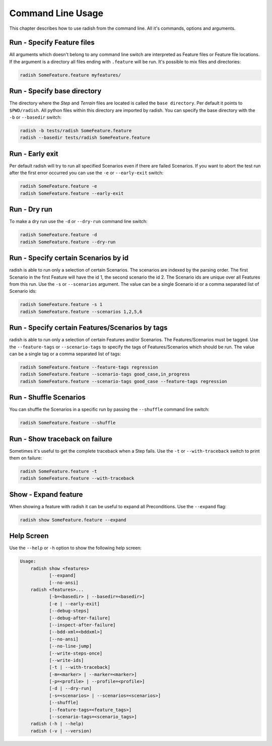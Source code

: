 Command Line Usage
==================

This chapter describes how to use radish from the command line. All it's commands, options and arguments.

Run - Specify Feature files
---------------------------

All arguments which doesn't belong to any command line switch are interpreted as Feature files or Feature file locations. If the argument is a directory all files ending with ``.feature`` will be run. It's possible to mix files and directories:

.. code:: bash

  radish SomeFeature.feature myfeatures/

Run - Specify base directory
----------------------------

The directory where the *Step* and *Terrain* files are located is called the ``base directory``.
Per default it points to ``$PWD/radish``. All python files within this directory are imported by radish. You can specify the base directory with the ``-b`` or ``--basedir`` switch:

.. code:: bash

  radish -b tests/radish SomeFeature.feature
  radish --basedir tests/radish SomeFeature.feature

Run - Early exit
----------------

Per default radish will try to run all specified Scenarios even if there are failed Scenarios. If you want to abort the test run after the first error occurred you can use the ``-e`` or ``--early-exit`` switch:

.. code:: bash

  radish SomeFeature.feature -e
  radish SomeFeature.feature --early-exit

Run - Dry run
-------------

To make a dry run use the ``-d`` or ``--dry-run`` command line switch:

.. code:: bash

  radish SomeFeature.feature -d
  radish SomeFeature.feature --dry-run

Run - Specify certain Scenarios by id
-------------------------------------

radish is able to run only a selection of certain Scenarios. The scenarios are indexed by the parsing order. The first Scenario in the first Feature will have the id 1, the second scenario the id 2. The Scenario ids are unique over all Features from this run. Use the ``-s`` or ``--scenarios`` argument. The value can be a single Scenario id or a comma separated list of Scenario ids:

.. code:: bash

  radish SomeFeature.feature -s 1
  radish SomeFeature.feature --scenarios 1,2,5,6

Run - Specify certain Features/Scenarios by tags
------------------------------------------------

radish is able to run only a selection of certain Features and/or Scenarios. The Features/Scenarios must be tagged. Use the ``--feature-tags`` or ``--scenario-tags`` to specify the tags of Features/Scenarios which should be run. The value can be a single tag or a comma separated list of tags:

.. code:: bash

  radish SomeFeature.feature --feature-tags regression
  radish SomeFeature.feature --scenario-tags good_case,in_progress
  radish SomeFeature.feature --scenario-tags good_case --feature-tags regression

Run - Shuffle Scenarios
-----------------------

You can shuffle the Scenarios in a specific run by passing the ``--shuffle`` command line switch:

.. code:: bash

  radish SomeFeature.feature --shuffle

Run - Show traceback on failure
-------------------------------

Sometimes it's useful to get the complete traceback when a Step fails. Use the ``-t`` or ``--with-traceback`` switch to print them on failure:

.. code:: bash

  radish SomeFeature.feature -t
  radish SomeFeature.feature --with-traceback

Show - Expand feature
---------------------

When showing a feature with radish it can be useful to expand all Preconditions. Use the ``--expand`` flag:

.. code:: bash

  radish show SomeFeature.feature --expand

Help Screen
-----------

Use the ``--help`` or ``-h`` option to show the following help screen:

.. code::

  Usage:
      radish show <features>
             [--expand]
             [--no-ansi]
      radish <features>...
             [-b=<basedir> | --basedir=<basedir>]
             [-e | --early-exit]
             [--debug-steps]
             [--debug-after-failure]
             [--inspect-after-failure]
             [--bdd-xml=<bddxml>]
             [--no-ansi]
             [--no-line-jump]
             [--write-steps-once]
             [--write-ids]
             [-t | --with-traceback]
             [-m=<marker> | --marker=<marker>]
             [-p=<profile> | --profile=<profile>]
             [-d | --dry-run]
             [-s=<scenarios> | --scenarios=<scenarios>]
             [--shuffle]
             [--feature-tags=<feature_tags>]
             [--scenario-tags=<scenario_tags>]
      radish (-h | --help)
      radish (-v | --version)
